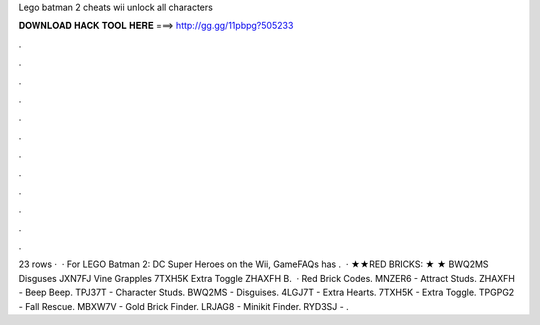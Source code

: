 Lego batman 2 cheats wii unlock all characters

𝐃𝐎𝐖𝐍𝐋𝐎𝐀𝐃 𝐇𝐀𝐂𝐊 𝐓𝐎𝐎𝐋 𝐇𝐄𝐑𝐄 ===> http://gg.gg/11pbpg?505233

.

.

.

.

.

.

.

.

.

.

.

.

23 rows ·  · For LEGO Batman 2: DC Super Heroes on the Wii, GameFAQs has .  · ★★RED BRICKS: ★ ★ BWQ2MS Disguses JXN7FJ Vine Grapples 7TXH5K Extra Toggle ZHAXFH B.  · Red Brick Codes. MNZER6 - Attract Studs. ZHAXFH - Beep Beep. TPJ37T - Character Studs. BWQ2MS - Disguises. 4LGJ7T - Extra Hearts. 7TXH5K - Extra Toggle. TPGPG2 - Fall Rescue. MBXW7V - Gold Brick Finder. LRJAG8 - Minikit Finder. RYD3SJ - .